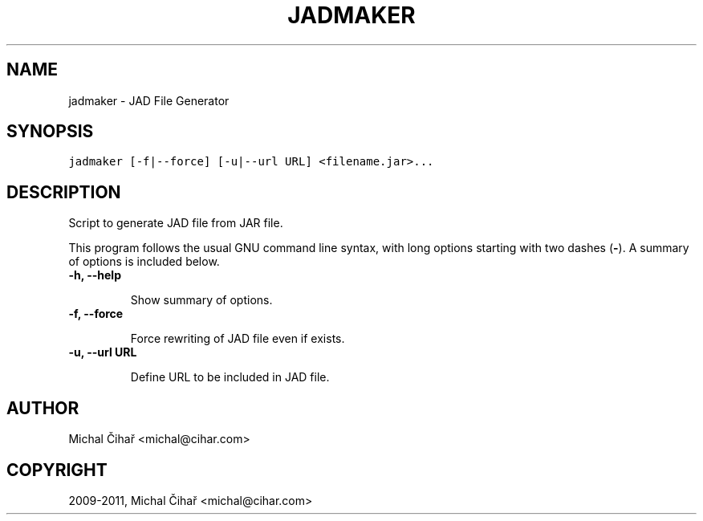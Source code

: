.TH "JADMAKER" "1" "January 10, 2011" "1.28.96" "Gammu"
.SH NAME
jadmaker \- JAD File Generator
.
.nr rst2man-indent-level 0
.
.de1 rstReportMargin
\\$1 \\n[an-margin]
level \\n[rst2man-indent-level]
level margin: \\n[rst2man-indent\\n[rst2man-indent-level]]
-
\\n[rst2man-indent0]
\\n[rst2man-indent1]
\\n[rst2man-indent2]
..
.de1 INDENT
.\" .rstReportMargin pre:
. RS \\$1
. nr rst2man-indent\\n[rst2man-indent-level] \\n[an-margin]
. nr rst2man-indent-level +1
.\" .rstReportMargin post:
..
.de UNINDENT
. RE
.\" indent \\n[an-margin]
.\" old: \\n[rst2man-indent\\n[rst2man-indent-level]]
.nr rst2man-indent-level -1
.\" new: \\n[rst2man-indent\\n[rst2man-indent-level]]
.in \\n[rst2man-indent\\n[rst2man-indent-level]]u
..
.\" Man page generated from reStructeredText.
.
.SH SYNOPSIS
.sp
.nf
.ft C
jadmaker [\-f|\-\-force] [\-u|\-\-url URL] <filename.jar>...
.ft P
.fi
.SH DESCRIPTION
.sp
Script to generate JAD file from JAR file.
.sp
This program follows the usual GNU command line syntax, with long options
starting with two dashes (\fB\-\fP). A summary of options is included below.
.INDENT 0.0
.TP
.B \-h, \-\-help
.sp
Show summary of options.
.UNINDENT
.INDENT 0.0
.TP
.B \-f, \-\-force
.sp
Force rewriting of JAD file even if exists.
.UNINDENT
.INDENT 0.0
.TP
.B \-u, \-\-url URL
.sp
Define URL to be included in JAD file.
.UNINDENT
.SH AUTHOR
Michal Čihař <michal@cihar.com>
.SH COPYRIGHT
2009-2011, Michal Čihař <michal@cihar.com>
.\" Generated by docutils manpage writer.
.\" 
.
